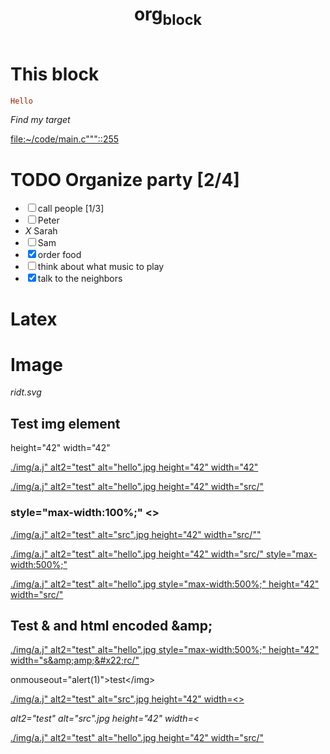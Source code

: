 #+TITLE: org_block

* This block

#+BEGIN_SRC ruby :session ruby
Hello
#+END_SRC


[[My Target"javascript][Find my target]]

[[file:~/code/main.c"""::255]]

* TODO Organize party [2/4]
- [-] call people [1/3]
- [ ] Peter
- [[X]] Sarah
- [ ] Sam
- [X] order food
- [ ] think about what music to play
- [X] talk to the neighbors

* Latex
\begin{equation}
x=\sqrt{b}
\end{equation}


* Image

[[http://orgmode.org][./org-mode-unicorn.png]]

#+ATTR_ODT: :width 10 :height 10
[[./img.png]]

[[ridt.svg]]


[[./img/a.j"  alt="hello".jpg]]

[[./img/a.j"  alt="hel<>lo".jpg]]


[[./img/a.j"  alt2="test" alt="hello".jpg]]

[[./img/a.j"  alt="test" alt="hello".jpg]]

** Test img element

height="42" width="42"

[[./img/a.j"  alt2="test" alt="hello".jpg height="42" width="42"]]


[[./img/a.j"  alt2="test" alt="hello".jpg height="42" width="src/"]]


*** style="max-width:100%;" <>

[[./img/a.j"  alt2="test" alt="src".jpg height="42" width="src/""]]


[[./img/a.j"  alt2="test" alt="hello".jpg height="42" width="src/" style="max-width:500%;"]]


[[./img/a.j"  alt2="test" alt="hello".jpg  style="max-width:500%;" height="42" width="src/"]]

** Test & and html encoded &amp;

[[./img/a.j"  alt2="test" alt="hello".jpg  style="max-width:500%;" height="42" width="s&amp;amp;&#x22;rc/"]]

onmouseout="alert(1)">test</img>

[[./img/a.j"  alt2="test" alt="src".jpg height="42" width=<>]]


[[ alt2="test" alt="src".jpg height="42" width=<]]

[[./img/a.j"  alt2="test" alt="hello".jpg height="42" width="src/"]]
